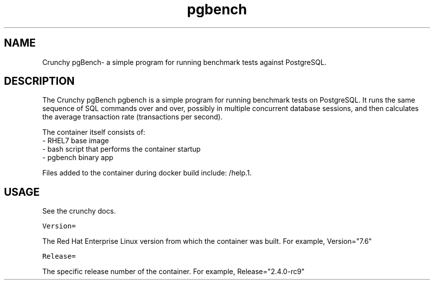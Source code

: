 .TH "pgbench" "1" " Container Image Pages" "Crunchy Data" "2019"
.nh
.ad l


.SH NAME
.PP
Crunchy pgBench\- a simple program for running benchmark tests against PostgreSQL.


.SH DESCRIPTION
.PP
The Crunchy pgBench pgbench is a simple program for running benchmark tests on PostgreSQL.
It runs the same sequence of SQL commands over and over, possibly in multiple
concurrent database sessions, and then calculates the average transaction rate
(transactions per second).

.PP
The container itself consists of:
    \- RHEL7 base image
    \- bash script that performs the container startup
    \- pgbench binary app

.PP
Files added to the container during docker build include: /help.1.


.SH USAGE
.PP
See the crunchy docs.

.PP
\fB\fCVersion=\fR

.PP
The Red Hat Enterprise Linux version from which the container was built. For example, Version="7.6"

.PP
\fB\fCRelease=\fR

.PP
The specific release number of the container. For example, Release="2.4.0-rc9"
